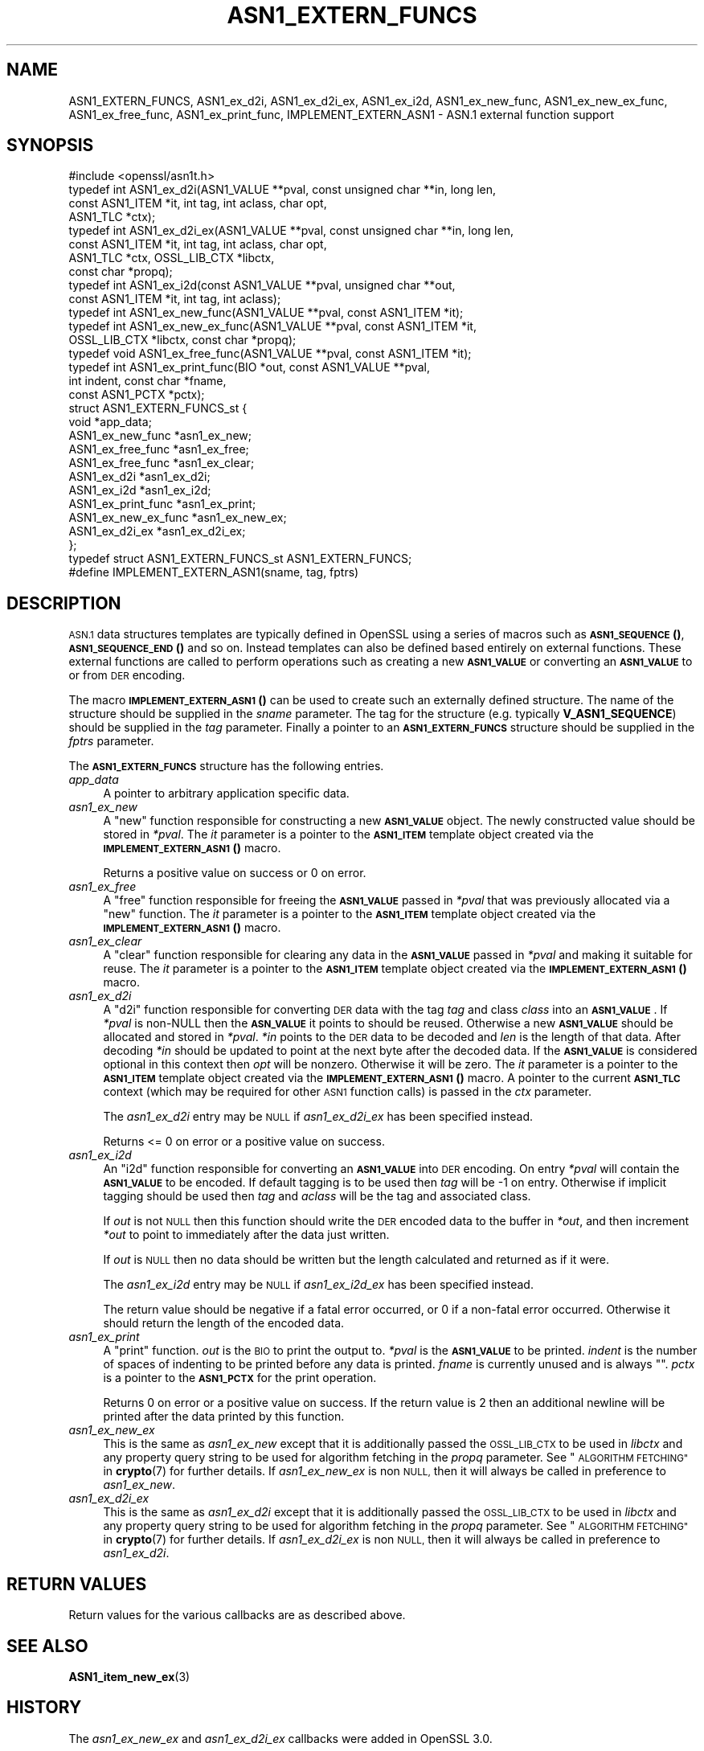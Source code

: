 .\" Automatically generated by Pod::Man 4.14 (Pod::Simple 3.42)
.\"
.\" Standard preamble:
.\" ========================================================================
.de Sp \" Vertical space (when we can't use .PP)
.if t .sp .5v
.if n .sp
..
.de Vb \" Begin verbatim text
.ft CW
.nf
.ne \\$1
..
.de Ve \" End verbatim text
.ft R
.fi
..
.\" Set up some character translations and predefined strings.  \*(-- will
.\" give an unbreakable dash, \*(PI will give pi, \*(L" will give a left
.\" double quote, and \*(R" will give a right double quote.  \*(C+ will
.\" give a nicer C++.  Capital omega is used to do unbreakable dashes and
.\" therefore won't be available.  \*(C` and \*(C' expand to `' in nroff,
.\" nothing in troff, for use with C<>.
.tr \(*W-
.ds C+ C\v'-.1v'\h'-1p'\s-2+\h'-1p'+\s0\v'.1v'\h'-1p'
.ie n \{\
.    ds -- \(*W-
.    ds PI pi
.    if (\n(.H=4u)&(1m=24u) .ds -- \(*W\h'-12u'\(*W\h'-12u'-\" diablo 10 pitch
.    if (\n(.H=4u)&(1m=20u) .ds -- \(*W\h'-12u'\(*W\h'-8u'-\"  diablo 12 pitch
.    ds L" ""
.    ds R" ""
.    ds C` ""
.    ds C' ""
'br\}
.el\{\
.    ds -- \|\(em\|
.    ds PI \(*p
.    ds L" ``
.    ds R" ''
.    ds C`
.    ds C'
'br\}
.\"
.\" Escape single quotes in literal strings from groff's Unicode transform.
.ie \n(.g .ds Aq \(aq
.el       .ds Aq '
.\"
.\" If the F register is >0, we'll generate index entries on stderr for
.\" titles (.TH), headers (.SH), subsections (.SS), items (.Ip), and index
.\" entries marked with X<> in POD.  Of course, you'll have to process the
.\" output yourself in some meaningful fashion.
.\"
.\" Avoid warning from groff about undefined register 'F'.
.de IX
..
.nr rF 0
.if \n(.g .if rF .nr rF 1
.if (\n(rF:(\n(.g==0)) \{\
.    if \nF \{\
.        de IX
.        tm Index:\\$1\t\\n%\t"\\$2"
..
.        if !\nF==2 \{\
.            nr % 0
.            nr F 2
.        \}
.    \}
.\}
.rr rF
.\"
.\" Accent mark definitions (@(#)ms.acc 1.5 88/02/08 SMI; from UCB 4.2).
.\" Fear.  Run.  Save yourself.  No user-serviceable parts.
.    \" fudge factors for nroff and troff
.if n \{\
.    ds #H 0
.    ds #V .8m
.    ds #F .3m
.    ds #[ \f1
.    ds #] \fP
.\}
.if t \{\
.    ds #H ((1u-(\\\\n(.fu%2u))*.13m)
.    ds #V .6m
.    ds #F 0
.    ds #[ \&
.    ds #] \&
.\}
.    \" simple accents for nroff and troff
.if n \{\
.    ds ' \&
.    ds ` \&
.    ds ^ \&
.    ds , \&
.    ds ~ ~
.    ds /
.\}
.if t \{\
.    ds ' \\k:\h'-(\\n(.wu*8/10-\*(#H)'\'\h"|\\n:u"
.    ds ` \\k:\h'-(\\n(.wu*8/10-\*(#H)'\`\h'|\\n:u'
.    ds ^ \\k:\h'-(\\n(.wu*10/11-\*(#H)'^\h'|\\n:u'
.    ds , \\k:\h'-(\\n(.wu*8/10)',\h'|\\n:u'
.    ds ~ \\k:\h'-(\\n(.wu-\*(#H-.1m)'~\h'|\\n:u'
.    ds / \\k:\h'-(\\n(.wu*8/10-\*(#H)'\z\(sl\h'|\\n:u'
.\}
.    \" troff and (daisy-wheel) nroff accents
.ds : \\k:\h'-(\\n(.wu*8/10-\*(#H+.1m+\*(#F)'\v'-\*(#V'\z.\h'.2m+\*(#F'.\h'|\\n:u'\v'\*(#V'
.ds 8 \h'\*(#H'\(*b\h'-\*(#H'
.ds o \\k:\h'-(\\n(.wu+\w'\(de'u-\*(#H)/2u'\v'-.3n'\*(#[\z\(de\v'.3n'\h'|\\n:u'\*(#]
.ds d- \h'\*(#H'\(pd\h'-\w'~'u'\v'-.25m'\f2\(hy\fP\v'.25m'\h'-\*(#H'
.ds D- D\\k:\h'-\w'D'u'\v'-.11m'\z\(hy\v'.11m'\h'|\\n:u'
.ds th \*(#[\v'.3m'\s+1I\s-1\v'-.3m'\h'-(\w'I'u*2/3)'\s-1o\s+1\*(#]
.ds Th \*(#[\s+2I\s-2\h'-\w'I'u*3/5'\v'-.3m'o\v'.3m'\*(#]
.ds ae a\h'-(\w'a'u*4/10)'e
.ds Ae A\h'-(\w'A'u*4/10)'E
.    \" corrections for vroff
.if v .ds ~ \\k:\h'-(\\n(.wu*9/10-\*(#H)'\s-2\u~\d\s+2\h'|\\n:u'
.if v .ds ^ \\k:\h'-(\\n(.wu*10/11-\*(#H)'\v'-.4m'^\v'.4m'\h'|\\n:u'
.    \" for low resolution devices (crt and lpr)
.if \n(.H>23 .if \n(.V>19 \
\{\
.    ds : e
.    ds 8 ss
.    ds o a
.    ds d- d\h'-1'\(ga
.    ds D- D\h'-1'\(hy
.    ds th \o'bp'
.    ds Th \o'LP'
.    ds ae ae
.    ds Ae AE
.\}
.rm #[ #] #H #V #F C
.\" ========================================================================
.\"
.IX Title "ASN1_EXTERN_FUNCS 3ossl"
.TH ASN1_EXTERN_FUNCS 3ossl "2022-11-01" "3.0.7" "OpenSSL"
.\" For nroff, turn off justification.  Always turn off hyphenation; it makes
.\" way too many mistakes in technical documents.
.if n .ad l
.nh
.SH "NAME"
ASN1_EXTERN_FUNCS, ASN1_ex_d2i, ASN1_ex_d2i_ex, ASN1_ex_i2d, ASN1_ex_new_func,
ASN1_ex_new_ex_func, ASN1_ex_free_func, ASN1_ex_print_func,
IMPLEMENT_EXTERN_ASN1
\&\- ASN.1 external function support
.SH "SYNOPSIS"
.IX Header "SYNOPSIS"
.Vb 1
\& #include <openssl/asn1t.h>
\&
\& typedef int ASN1_ex_d2i(ASN1_VALUE **pval, const unsigned char **in, long len,
\&                         const ASN1_ITEM *it, int tag, int aclass, char opt,
\&                         ASN1_TLC *ctx);
\& typedef int ASN1_ex_d2i_ex(ASN1_VALUE **pval, const unsigned char **in, long len,
\&                            const ASN1_ITEM *it, int tag, int aclass, char opt,
\&                            ASN1_TLC *ctx, OSSL_LIB_CTX *libctx,
\&                            const char *propq);
\& typedef int ASN1_ex_i2d(const ASN1_VALUE **pval, unsigned char **out,
\&                         const ASN1_ITEM *it, int tag, int aclass);
\& typedef int ASN1_ex_new_func(ASN1_VALUE **pval, const ASN1_ITEM *it);
\& typedef int ASN1_ex_new_ex_func(ASN1_VALUE **pval, const ASN1_ITEM *it,
\&                                 OSSL_LIB_CTX *libctx, const char *propq);
\& typedef void ASN1_ex_free_func(ASN1_VALUE **pval, const ASN1_ITEM *it);
\& typedef int ASN1_ex_print_func(BIO *out, const ASN1_VALUE **pval,
\&                                int indent, const char *fname,
\&                                const ASN1_PCTX *pctx);
\&
\& struct ASN1_EXTERN_FUNCS_st {
\&    void *app_data;
\&    ASN1_ex_new_func *asn1_ex_new;
\&    ASN1_ex_free_func *asn1_ex_free;
\&    ASN1_ex_free_func *asn1_ex_clear;
\&    ASN1_ex_d2i *asn1_ex_d2i;
\&    ASN1_ex_i2d *asn1_ex_i2d;
\&    ASN1_ex_print_func *asn1_ex_print;
\&    ASN1_ex_new_ex_func *asn1_ex_new_ex;
\&    ASN1_ex_d2i_ex *asn1_ex_d2i_ex;
\& };
\& typedef struct ASN1_EXTERN_FUNCS_st ASN1_EXTERN_FUNCS;
\&
\& #define IMPLEMENT_EXTERN_ASN1(sname, tag, fptrs)
.Ve
.SH "DESCRIPTION"
.IX Header "DESCRIPTION"
\&\s-1ASN.1\s0 data structures templates are typically defined in OpenSSL using a series
of macros such as \s-1\fBASN1_SEQUENCE\s0()\fR, \s-1\fBASN1_SEQUENCE_END\s0()\fR and so on. Instead
templates can also be defined based entirely on external functions. These
external functions are called to perform operations such as creating a new
\&\fB\s-1ASN1_VALUE\s0\fR or converting an \fB\s-1ASN1_VALUE\s0\fR to or from \s-1DER\s0 encoding.
.PP
The macro \s-1\fBIMPLEMENT_EXTERN_ASN1\s0()\fR can be used to create such an externally
defined structure. The name of the structure should be supplied in the \fIsname\fR
parameter. The tag for the structure (e.g. typically \fBV_ASN1_SEQUENCE\fR) should
be supplied in the \fItag\fR parameter. Finally a pointer to an
\&\fB\s-1ASN1_EXTERN_FUNCS\s0\fR structure should be supplied in the \fIfptrs\fR parameter.
.PP
The \fB\s-1ASN1_EXTERN_FUNCS\s0\fR structure has the following entries.
.IP "\fIapp_data\fR" 4
.IX Item "app_data"
A pointer to arbitrary application specific data.
.IP "\fIasn1_ex_new\fR" 4
.IX Item "asn1_ex_new"
A \*(L"new\*(R" function responsible for constructing a new \fB\s-1ASN1_VALUE\s0\fR object. The
newly constructed value should be stored in \fI*pval\fR. The \fIit\fR parameter is a
pointer to the \fB\s-1ASN1_ITEM\s0\fR template object created via the
\&\s-1\fBIMPLEMENT_EXTERN_ASN1\s0()\fR macro.
.Sp
Returns a positive value on success or 0 on error.
.IP "\fIasn1_ex_free\fR" 4
.IX Item "asn1_ex_free"
A \*(L"free\*(R" function responsible for freeing the \fB\s-1ASN1_VALUE\s0\fR passed in \fI*pval\fR
that was previously allocated via a \*(L"new\*(R" function. The \fIit\fR parameter is a
pointer to the \fB\s-1ASN1_ITEM\s0\fR template object created via the
\&\s-1\fBIMPLEMENT_EXTERN_ASN1\s0()\fR macro.
.IP "\fIasn1_ex_clear\fR" 4
.IX Item "asn1_ex_clear"
A \*(L"clear\*(R" function responsible for clearing any data in the \fB\s-1ASN1_VALUE\s0\fR passed
in \fI*pval\fR and making it suitable for reuse. The \fIit\fR parameter is a pointer
to the \fB\s-1ASN1_ITEM\s0\fR template object created via the \s-1\fBIMPLEMENT_EXTERN_ASN1\s0()\fR
macro.
.IP "\fIasn1_ex_d2i\fR" 4
.IX Item "asn1_ex_d2i"
A \*(L"d2i\*(R" function responsible for converting \s-1DER\s0 data with the tag \fItag\fR and
class \fIclass\fR into an \fB\s-1ASN1_VALUE\s0\fR. If \fI*pval\fR is non-NULL then the
\&\fB\s-1ASN_VALUE\s0\fR it points to should be reused. Otherwise a new \fB\s-1ASN1_VALUE\s0\fR
should be allocated and stored in \fI*pval\fR. \fI*in\fR points to the \s-1DER\s0 data to be
decoded and \fIlen\fR is the length of that data. After decoding \fI*in\fR should be
updated to point at the next byte after the decoded data. If the \fB\s-1ASN1_VALUE\s0\fR
is considered optional in this context then \fIopt\fR will be nonzero. Otherwise
it will be zero. The \fIit\fR parameter is a pointer to the \fB\s-1ASN1_ITEM\s0\fR template
object created via the \s-1\fBIMPLEMENT_EXTERN_ASN1\s0()\fR macro. A pointer to the current
\&\fB\s-1ASN1_TLC\s0\fR context (which may be required for other \s-1ASN1\s0 function calls) is
passed in the \fIctx\fR parameter.
.Sp
The \fIasn1_ex_d2i\fR entry may be \s-1NULL\s0 if \fIasn1_ex_d2i_ex\fR has been specified
instead.
.Sp
Returns <= 0 on error or a positive value on success.
.IP "\fIasn1_ex_i2d\fR" 4
.IX Item "asn1_ex_i2d"
An \*(L"i2d\*(R" function responsible for converting an \fB\s-1ASN1_VALUE\s0\fR into \s-1DER\s0 encoding.
On entry \fI*pval\fR will contain the \fB\s-1ASN1_VALUE\s0\fR to be encoded. If default
tagging is to be used then \fItag\fR will be \-1 on entry. Otherwise if implicit
tagging should be used then \fItag\fR and \fIaclass\fR will be the tag and associated
class.
.Sp
If \fIout\fR is not \s-1NULL\s0 then this function should write the \s-1DER\s0 encoded data to
the buffer in \fI*out\fR, and then increment \fI*out\fR to point to immediately after
the data just written.
.Sp
If \fIout\fR is \s-1NULL\s0 then no data should be written but the length calculated and
returned as if it were.
.Sp
The \fIasn1_ex_i2d\fR entry may be \s-1NULL\s0 if \fIasn1_ex_i2d_ex\fR has been specified
instead.
.Sp
The return value should be negative if a fatal error occurred, or 0 if a
non-fatal error occurred. Otherwise it should return the length of the encoded
data.
.IP "\fIasn1_ex_print\fR" 4
.IX Item "asn1_ex_print"
A \*(L"print\*(R" function. \fIout\fR is the \s-1BIO\s0 to print the output to. \fI*pval\fR is the
\&\fB\s-1ASN1_VALUE\s0\fR to be printed. \fIindent\fR is the number of spaces of indenting to
be printed before any data is printed. \fIfname\fR is currently unused and is
always "". \fIpctx\fR is a pointer to the \fB\s-1ASN1_PCTX\s0\fR for the print operation.
.Sp
Returns 0 on error or a positive value on success. If the return value is 2 then
an additional newline will be printed after the data printed by this function.
.IP "\fIasn1_ex_new_ex\fR" 4
.IX Item "asn1_ex_new_ex"
This is the same as \fIasn1_ex_new\fR except that it is additionally passed the
\&\s-1OSSL_LIB_CTX\s0 to be used in \fIlibctx\fR and any property query string to be used
for algorithm fetching in the \fIpropq\fR parameter. See
\&\*(L"\s-1ALGORITHM FETCHING\*(R"\s0 in \fBcrypto\fR\|(7) for further details. If \fIasn1_ex_new_ex\fR is
non \s-1NULL,\s0 then it will always be called in preference to \fIasn1_ex_new\fR.
.IP "\fIasn1_ex_d2i_ex\fR" 4
.IX Item "asn1_ex_d2i_ex"
This is the same as \fIasn1_ex_d2i\fR except that it is additionally passed the
\&\s-1OSSL_LIB_CTX\s0 to be used in \fIlibctx\fR and any property query string to be used
for algorithm fetching in the \fIpropq\fR parameter. See
\&\*(L"\s-1ALGORITHM FETCHING\*(R"\s0 in \fBcrypto\fR\|(7) for further details. If \fIasn1_ex_d2i_ex\fR is
non \s-1NULL,\s0 then it will always be called in preference to \fIasn1_ex_d2i\fR.
.SH "RETURN VALUES"
.IX Header "RETURN VALUES"
Return values for the various callbacks are as described above.
.SH "SEE ALSO"
.IX Header "SEE ALSO"
\&\fBASN1_item_new_ex\fR\|(3)
.SH "HISTORY"
.IX Header "HISTORY"
The \fIasn1_ex_new_ex\fR and \fIasn1_ex_d2i_ex\fR callbacks were added in OpenSSL 3.0.
.SH "COPYRIGHT"
.IX Header "COPYRIGHT"
Copyright 2021 The OpenSSL Project Authors. All Rights Reserved.
.PP
Licensed under the Apache License 2.0 (the \*(L"License\*(R").  You may not use
this file except in compliance with the License.  You can obtain a copy
in the file \s-1LICENSE\s0 in the source distribution or at
<https://www.openssl.org/source/license.html>.
